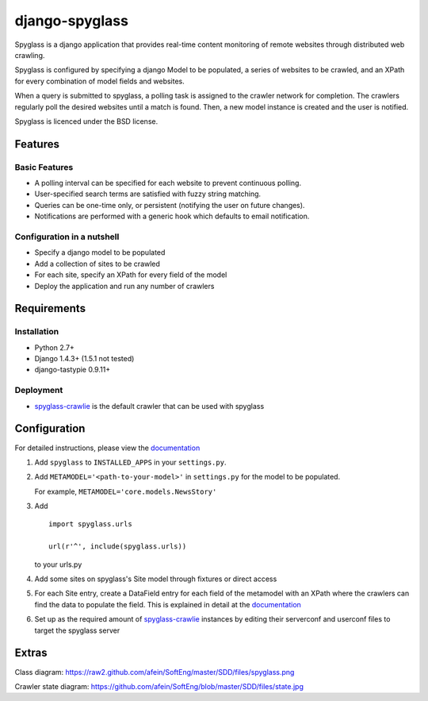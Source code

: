 ===============
django-spyglass
===============

Spyglass is a django application that provides real-time content monitoring of remote websites
through distributed web crawling.

Spyglass is configured by specifying a django Model to be populated, a series of websites to be crawled,
and an XPath for every combination of model fields and websites.

When a query is submitted to spyglass, a polling task is assigned to the crawler network for completion. 
The crawlers regularly poll the desired websites until a match is found. 
Then, a new model instance is created and the user is notified.

Spyglass is licenced under the BSD license.

Features
========

Basic Features
-----------
* A polling interval can be specified for each website to prevent continuous polling.
* User-specified search terms are satisfied with fuzzy string matching.
* Queries can be one-time only, or persistent (notifying the user on future changes).
* Notifications are performed with a generic hook which defaults to email notification.


Configuration in a nutshell
---------------------------
* Specify a django model to be populated
* Add a collection of sites to be crawled
* For each site, specify an XPath for every field of the model
* Deploy the application and run any number of crawlers


Requirements
============

Installation
------------
* Python 2.7+
* Django 1.4.3+ (1.5.1 not tested)
* django-tastypie 0.9.11+

Deployment
----------
* spyglass-crawlie_ is the default crawler that can be used with spyglass

Configuration
==============

For detailed instructions, please view the documentation_

1. Add ``spyglass`` to ``INSTALLED_APPS`` in your ``settings.py``.
   
2. Add ``METAMODEL='<path-to-your-model>'`` in ``settings.py`` for the model to be populated.

   For example, ``METAMODEL='core.models.NewsStory'`` 

3. Add 
   :: 
      import spyglass.urls 

      url(r'^', include(spyglass.urls)) 
   to your urls.py
4. Add some sites on spyglass's Site model through fixtures or direct access

5. For each Site entry, create a DataField entry for each field of the metamodel with an XPath where the crawlers can find the data to populate the field. 
   This is explained in detail at the documentation_

6. Set up as the required amount of spyglass-crawlie_ instances by editing their serverconf and userconf files to target the spyglass server

Extras
======

Class diagram: https://raw2.github.com/afein/SoftEng/master/SDD/files/spyglass.png

Crawler state diagram: https://github.com/afein/SoftEng/blob/master/SDD/files/state.jpg

.. _documentation: http://spyglass.readthedocs.org/ 
.. _spyglass-crawlie: http://github.com/mastergreg/spyglass-crawlie.git
.. role:: python(code)
   :language: python
